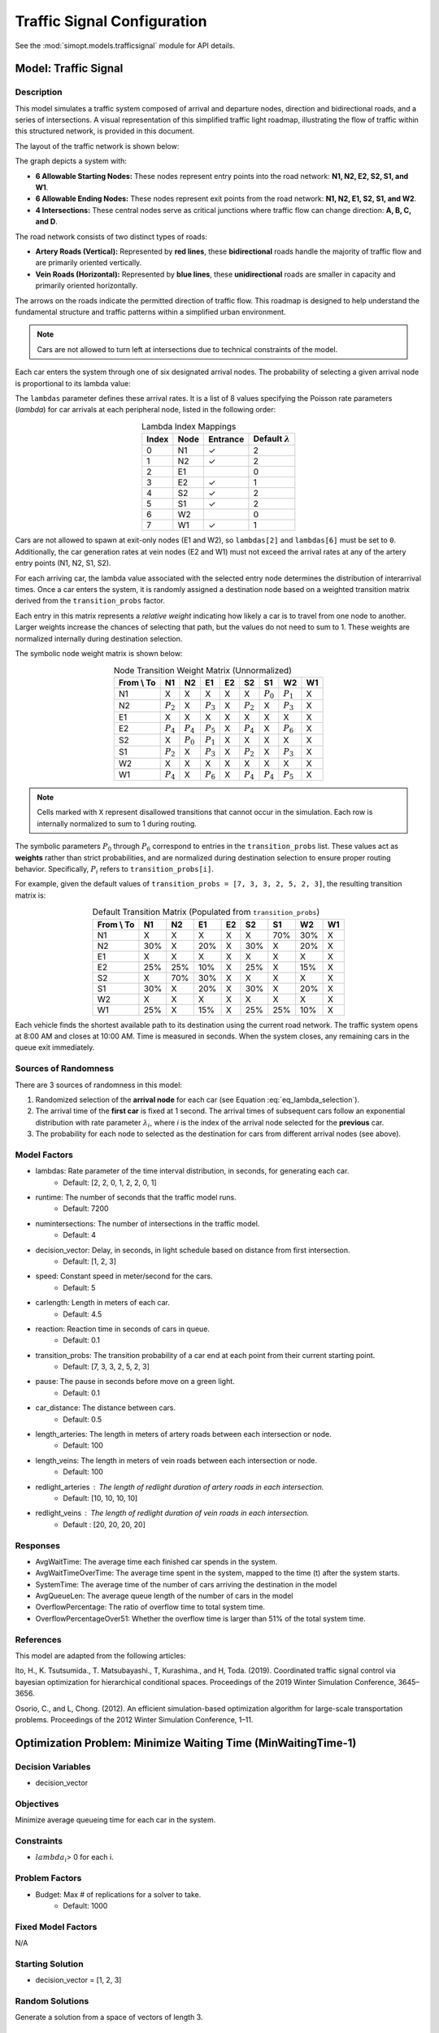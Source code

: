 Traffic Signal Configuration
============================

See the :mod:`simopt.models.trafficsignal` module for API details.

Model: Traffic Signal
---------------------

Description
^^^^^^^^^^^

This model simulates a traffic system composed of arrival and departure nodes, direction and bidirectional roads, and a series of intersections.
A visual representation of this simplified traffic light roadmap, illustrating the flow of traffic within this structured network, is provided in this document.

The layout of the traffic network is shown below:

.. image:: _static/trafficlight_roadmap.png
   :alt: TrafficLight Roadmap
   :align: center

The graph depicts a system with:

* **6 Allowable Starting Nodes:** These nodes represent entry points into the road network: **N1, N2, E2, S2, S1, and W1**.
* **6 Allowable Ending Nodes:** These nodes represent exit points from the road network: **N1, N2, E1, S2, S1, and W2**.
* **4 Intersections:** These central nodes serve as critical junctions where traffic flow can change direction: **A, B, C, and D**.

The road network consists of two distinct types of roads:

* **Artery Roads (Vertical):** Represented by **red lines**, these **bidirectional** roads handle the majority of traffic flow and are primarily oriented vertically.
* **Vein Roads (Horizontal):** Represented by **blue lines**, these **unidirectional** roads are smaller in capacity and primarily oriented horizontally.

The arrows on the roads indicate the permitted direction of traffic flow.
This roadmap is designed to help understand the fundamental structure and
traffic patterns within a simplified urban environment.

.. note:: 
    Cars are not allowed to turn left at intersections due to technical constraints of the model.

Each car enters the system through one of six designated arrival nodes.
The probability of selecting a given arrival node is proportional to its lambda value:

.. math::
    :label: eq_lambda_selection

    \frac{\lambda_i}{\sum_{j=0}^{7} \lambda_j}
    \text{ where } \lambda_i \text{ is the arrival rate for node i.}

The ``lambdas`` parameter defines these arrival rates.
It is a list of 8 values specifying the Poisson rate parameters (`\lambda`) for car arrivals at each peripheral node, listed in the following order:

.. table:: Lambda Index Mappings
    :align: center

    +-------+------+----------+-------------------------+
    | Index | Node | Entrance | Default :math:`\lambda` |
    +=======+======+==========+=========================+
    | 0     | N1   | ✓        | 2                       |
    +-------+------+----------+-------------------------+
    | 1     | N2   | ✓        | 2                       |
    +-------+------+----------+-------------------------+
    | 2     | E1   |          | 0                       |
    +-------+------+----------+-------------------------+
    | 3     | E2   | ✓        | 1                       |
    +-------+------+----------+-------------------------+
    | 4     | S2   | ✓        | 2                       |
    +-------+------+----------+-------------------------+
    | 5     | S1   | ✓        | 2                       |
    +-------+------+----------+-------------------------+
    | 6     | W2   |          | 0                       |
    +-------+------+----------+-------------------------+
    | 7     | W1   | ✓        | 1                       |
    +-------+------+----------+-------------------------+

Cars are not allowed to spawn at exit-only nodes (E1 and W2), so ``lambdas[2]`` and ``lambdas[6]`` must be set to ``0``.
Additionally, the car generation rates at vein nodes (E2 and W1) must not exceed the arrival rates at any of the artery entry points (N1, N2, S1, S2).

For each arriving car, the lambda value associated with the selected entry node determines the distribution of interarrival times.
Once a car enters the system, it is randomly assigned a destination node based on a weighted transition matrix derived from the ``transition_probs`` factor.

Each entry in this matrix represents a *relative weight* indicating how likely a car is to travel from one node to another.
Larger weights increase the chances of selecting that path, but the values do not need to sum to 1.
These weights are normalized internally during destination selection.

The symbolic node weight matrix is shown below:

.. table:: Node Transition Weight Matrix (Unnormalized)
   :align: center

   +-------------+-------------+-------------+-------------+-------------+-------------+-------------+-------------+-------------+
   | From \\ To  | N1          | N2          | E1          | E2          | S2          | S1          | W2          | W1          |
   +=============+=============+=============+=============+=============+=============+=============+=============+=============+
   | N1          | X           | X           | X           | X           | X           | :math:`P_0` | :math:`P_1` | X           |
   +-------------+-------------+-------------+-------------+-------------+-------------+-------------+-------------+-------------+
   | N2          | :math:`P_2` | X           | :math:`P_3` | X           | :math:`P_2` | X           | :math:`P_3` | X           |
   +-------------+-------------+-------------+-------------+-------------+-------------+-------------+-------------+-------------+
   | E1          | X           | X           | X           | X           | X           | X           | X           | X           |
   +-------------+-------------+-------------+-------------+-------------+-------------+-------------+-------------+-------------+
   | E2          | :math:`P_4` | :math:`P_4` | :math:`P_5` | X           | :math:`P_4` | X           | :math:`P_6` | X           |
   +-------------+-------------+-------------+-------------+-------------+-------------+-------------+-------------+-------------+
   | S2          | X           | :math:`P_0` | :math:`P_1` | X           | X           | X           | X           | X           |
   +-------------+-------------+-------------+-------------+-------------+-------------+-------------+-------------+-------------+
   | S1          | :math:`P_2` | X           | :math:`P_3` | X           | :math:`P_2` | X           | :math:`P_3` | X           |
   +-------------+-------------+-------------+-------------+-------------+-------------+-------------+-------------+-------------+
   | W2          | X           | X           | X           | X           | X           | X           | X           | X           |
   +-------------+-------------+-------------+-------------+-------------+-------------+-------------+-------------+-------------+
   | W1          | :math:`P_4` | X           | :math:`P_6` | X           | :math:`P_4` | :math:`P_4` | :math:`P_5` | X           |
   +-------------+-------------+-------------+-------------+-------------+-------------+-------------+-------------+-------------+

.. note:: 
    Cells marked with ``X`` represent disallowed transitions that cannot occur in the simulation.
    Each row is internally normalized to sum to 1 during routing.

The symbolic parameters :math:`P_0` through :math:`P_6` correspond to entries in the ``transition_probs`` list.
These values act as **weights** rather than strict probabilities, and are normalized during destination selection to ensure proper routing behavior.
Specifically, :math:`P_i` refers to ``transition_probs[i]``.

For example, given the default values of ``transition_probs = [7, 3, 3, 2, 5, 2, 3]``, the resulting transition matrix is:

.. table:: Default Transition Matrix (Populated from ``transition_probs``)
   :align: center

   +------------+------+-----+-----+-----+-----+-----+-----+-----+
   | From \\ To | N1   | N2  | E1  | E2  | S2  | S1  | W2  | W1  |
   +============+======+=====+=====+=====+=====+=====+=====+=====+
   | N1         | X    | X   | X   | X   | X   | 70% | 30% | X   |
   +------------+------+-----+-----+-----+-----+-----+-----+-----+
   | N2         | 30%  | X   | 20% | X   | 30% | X   | 20% | X   |
   +------------+------+-----+-----+-----+-----+-----+-----+-----+
   | E1         | X    | X   | X   | X   | X   | X   | X   | X   |
   +------------+------+-----+-----+-----+-----+-----+-----+-----+
   | E2         | 25%  | 25% | 10% | X   | 25% | X   | 15% | X   |
   +------------+------+-----+-----+-----+-----+-----+-----+-----+
   | S2         | X    | 70% | 30% | X   | X   | X   | X   | X   |
   +------------+------+-----+-----+-----+-----+-----+-----+-----+
   | S1         | 30%  | X   | 20% | X   | 30% | X   | 20% | X   |
   +------------+------+-----+-----+-----+-----+-----+-----+-----+
   | W2         | X    | X   | X   | X   | X   | X   | X   | X   |
   +------------+------+-----+-----+-----+-----+-----+-----+-----+
   | W1         | 25%  | X   | 15% | X   | 25% | 25% | 10% | X   |
   +------------+------+-----+-----+-----+-----+-----+-----+-----+

Each vehicle finds the shortest available path to its destination using the current road network. The traffic system opens at 8:00 AM and closes at 10:00 AM. Time is measured in seconds. When the system closes, any remaining cars in the queue exit immediately.

Sources of Randomness
^^^^^^^^^^^^^^^^^^^^^

There are 3 sources of randomness in this model:

1. Randomized selection of the **arrival node** for each car (see Equation :eq:`eq_lambda_selection`).
2. The arrival time of the **first car** is fixed at 1 second. The arrival times of subsequent cars follow an exponential distribution with rate parameter :math:`\lambda_i`, where *i* is the index of the arrival node selected for the **previous** car.
3. The probability for each node to selected as the destination for cars from different arrival nodes (see above).

Model Factors
^^^^^^^^^^^^^

* lambdas: Rate parameter of the time interval distribution, in seconds, for generating each car.  
    * Default: [2, 2, 0, 1, 2, 2, 0, 1]
* runtime: The number of seconds that the traffic model runs.
    * Default: 7200
* numintersections: The number of intersections in the traffic model.
    * Default: 4
* decision_vector: Delay, in seconds, in light schedule based on distance from first intersection.
    * Default: [1, 2, 3]
* speed: Constant speed in meter/second for the cars.
    * Default: 5
* carlength: Length in meters of each car.
    * Default: 4.5
* reaction: Reaction time in seconds of cars in queue.
    * Default: 0.1
* transition_probs: The transition probability of a car end at each point from their current starting point.
    * Default: [7, 3, 3, 2, 5, 2, 3]
* pause: The pause in seconds before move on a green light.
    * Default: 0.1
* car_distance: The distance between cars.
    * Default: 0.5
* length_arteries: The length in meters of artery roads between each intersection or node.
    * Default: 100
* length_veins: The length in meters of vein roads between each intersection or node.
    * Default: 100
* redlight_arteries : The length of redlight duration of artery roads in each intersection.
    * Default: [10, 10, 10, 10]
* redlight_veins : The length of redlight duration of vein roads in each intersection.
    * Default : [20, 20, 20, 20]

Responses
^^^^^^^^^

* AvgWaitTime: The average time each finished car spends in the system.
* AvgWaitTimeOverTime: The average time spent in the system, mapped to the time (t) after the system starts.
* SystemTime: The average time of the number of cars arriving the destination in the model
* AvgQueueLen: The average queue length of the number of cars in the model 
* OverflowPercentage: The ratio of overflow time to total system time.
* OverflowPercentageOver51: Whether the overflow time is larger than 51% of the total system time.

References
^^^^^^^^^^

This model are adapted from the following articles: 

Ito, H., K. Tsutsumida., T. Matsubayashi., T, Kurashima., and H, Toda. (2019). Coordinated traffic signal control via bayesian optimization for hierarchical conditional spaces. Proceedings of the 2019 Winter Simulation Conference, 3645–3656.

Osorio, C., and L, Chong. (2012). An efficient simulation-based optimization algorithm for large-scale transportation problems. Proceedings of the 2012 Winter Simulation Conference, 1–11.

Optimization Problem: Minimize Waiting Time (MinWaitingTime-1)
--------------------------------------------------------------

Decision Variables
^^^^^^^^^^^^^^^^^^

* decision_vector

Objectives
^^^^^^^^^^

Minimize average queueing time for each car in the system.

Constraints
^^^^^^^^^^^

* :math:`lambda_i`> 0 for each i.

Problem Factors
^^^^^^^^^^^^^^^

* Budget: Max # of replications for a solver to take.
    * Default: 1000

Fixed Model Factors
^^^^^^^^^^^^^^^^^^^

N/A

Starting Solution
^^^^^^^^^^^^^^^^^

* decision_vector = [1, 2, 3]

Random Solutions
^^^^^^^^^^^^^^^^

Generate a solution from a space of vectors of length 3.

Optimal Solution
^^^^^^^^^^^^^^^^

Unknown.

Optimal Objective Function Value
^^^^^^^^^^^^^^^^^^^^^^^^^^^^^^^^

Unknown.
